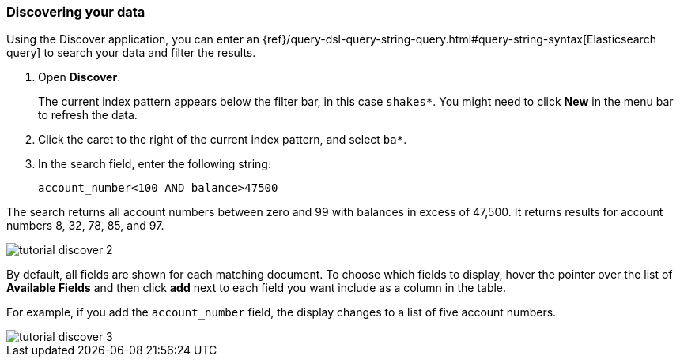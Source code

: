 [[tutorial-discovering]]
=== Discovering your data

Using the Discover application, you can enter
an {ref}/query-dsl-query-string-query.html#query-string-syntax[Elasticsearch
query] to search your data and filter the results.

. Open *Discover*.
+
The current index pattern appears below the filter bar, in this case `shakes*`.
You might need to click *New* in the menu bar to refresh the data.

. Click the caret to the right of the current index pattern, and select `ba*`.
. In the search field, enter the following string:
+
[source,text]
account_number<100 AND balance>47500

The search returns all account numbers between zero and 99 with balances in
excess of 47,500. It returns results for account numbers 8, 32, 78, 85, and 97.

[role="screenshot"]
image::images/tutorial-discover-2.png[]

By default, all fields are shown for each matching document. To choose which
fields to display, hover the pointer over the list of *Available Fields*
and then click *add* next to each field you want include as a column in the table.

For example, if you add the `account_number` field, the display changes to a list of five
account numbers.

[role="screenshot"]
image::images/tutorial-discover-3.png[]
